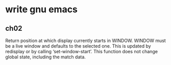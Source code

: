 * write gnu emacs

** ch02

Return position at which display currently starts in WINDOW.
WINDOW must be a live window and defaults to the selected one.
This is updated by redisplay or by calling ‘set-window-start’.
This function does not change global state, including the match data.
